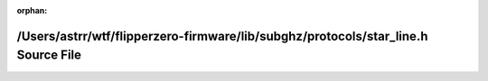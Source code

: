 .. meta::15b3e7d1c3950987fa70a8b00a2831f5ad1af427654645876558dd6ec39b4dc353b14251db4b0be4397debf7ac3d01747b11def30f210596fb418bb175097758

:orphan:

.. title:: Flipper Zero Firmware: /Users/astrr/wtf/flipperzero-firmware/lib/subghz/protocols/star_line.h Source File

/Users/astrr/wtf/flipperzero-firmware/lib/subghz/protocols/star\_line.h Source File
===================================================================================

.. container:: doxygen-content

   
   .. raw:: html
     :file: star__line_8h_source.html

